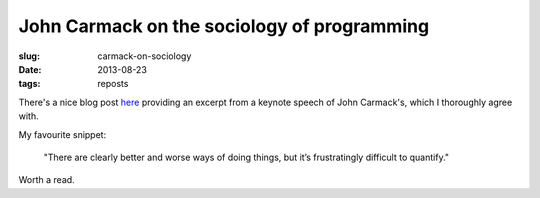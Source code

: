 ############################################
John Carmack on the sociology of programming
############################################
:slug: carmack-on-sociology
:date: 2013-08-23
:tags: reposts

There's a nice blog post 
`here <http://blogs.uw.edu/ajko/2012/08/22/john-carmack-discusses-the-art-and-science-of-software-engineering/>`_ 
providing an excerpt from a keynote speech of John Carmack's, 
which I thoroughly agree with. 

My favourite snippet:

   "There are clearly bet­ter and worse ways of doing things, but it’s 
   frus­trat­ingly dif­fi­cult to quan­tify."

Worth a read.